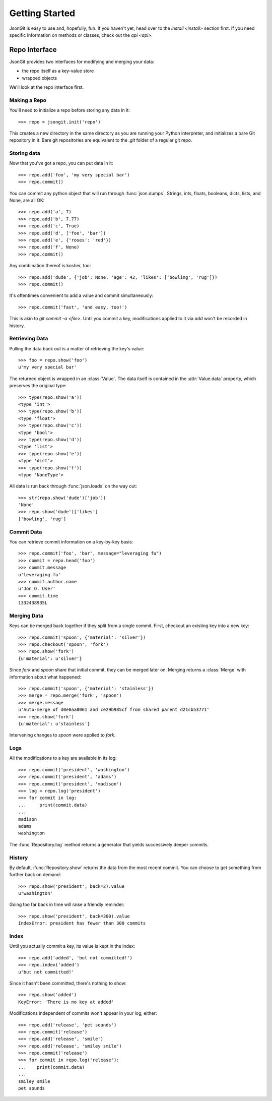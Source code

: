 .. _start:

Getting Started
===============

JsonGit is easy to use and, hopefully, fun.  If you haven't yet, head over to
the `install <install>` section first.  If you need specific information on
methods or classes, check out the `api <api>`.

Repo Interface
--------------

JsonGit provides two interfaces for modifying and merging your data:

* the repo itself as a key-value store
* wrapped objects

We'll look at the repo interface first.

Making a Repo
~~~~~~~~~~~~~

You'll need to initialize a repo before storing any data in it::

    >>> repo = jsongit.init('repo')

This creates a new directory in the same directory as you are running your
Python interpreter, and initializes a bare Git repository in it.  Bare git
repositories are equivalent to the `.git` folder of a regular git repo.

Storing data
~~~~~~~~~~~~

Now that you've got a repo, you can put data in it::

    >>> repo.add('foo', 'my very special bar')
    >>> repo.commit()

You can commit any python object that will run through :func:`json.dumps`.
Strings, ints, floats, booleans, dicts, lists, and None, are all OK::

    >>> repo.add('a', 7)
    >>> repo.add('b', 7.77)
    >>> repo.add('c', True)
    >>> repo.add('d', ['foo', 'bar'])
    >>> repo.add('e', {'roses': 'red'})
    >>> repo.add('f', None)
    >>> repo.commit()

Any combination thereof is kosher, too::

    >>> repo.add('dude', {'job': None, 'age': 42, 'likes': ['bowling', 'rug']})
    >>> repo.commit()

It's oftentimes convenient to add a value and commit simultaneously::

    >>> repo.commit('fast', 'and easy, too!')

This is akin to `git commit -a <file>`.  Until you commit a key, modifications
applied to it via `add` won't be recorded in history.

Retrieving Data
~~~~~~~~~~~~~~~

Pulling the data back out is a matter of retrieving the key's value::

    >>> foo = repo.show('foo')
    u'my very special bar'

The returned object is wrapped in an :class:`Value`. The data itself
is contained in the :attr:`Value.data` property, which preserves the
original type::

    >>> type(repo.show('a'))
    <type 'int'>
    >>> type(repo.show('b'))
    <type 'float'>
    >>> type(repo.show('c'))
    <type 'bool'>
    >>> type(repo.show('d'))
    <type 'list'>
    >>> type(repo.show('e'))
    <type 'dict'>
    >>> type(repo.show('f'))
    <type 'NoneType'>

All data is run back through :func:`json.loads` on the way out::

    >>> str(repo.show('dude')['job'])
    'None'
    >>> repo.show('dude')['likes']
    ['bowling', 'rug']

Commit Data
~~~~~~~~~~~

You can retrieve commit information on a key-by-key basis::

    >>> repo.commit('foo', 'bar', message="leveraging fu")
    >>> commit = repo.head('foo')
    >>> commit.message
    u'leveraging fu'
    >>> commit.author.name
    u'Jon Q. User'
    >>> commit.time
    1332438935L

Merging Data
~~~~~~~~~~~~

Keys can be merged back together if they split from a single commit.  First,
checkout an existing key into a new key::

    >>> repo.commit('spoon', {'material': 'silver'})
    >>> repo.checkout('spoon', 'fork')
    >>> repo.show('fork')
    {u'material': u'silver'}

Since `fork` and `spoon` share that initial commit, they can be merged later
on.  Merging returns a :class:`Merge` with information about what happened::

    >>> repo.commit('spoon', {'material': 'stainless'})
    >>> merge = repo.merge('fork', 'spoon')
    >>> merge.message
    u'Auto-merge of d0e0aa8061 and ce29b985cf from shared parent d21cb53771'
    >>> repo.show('fork')
    {u'material': u'stainless'}

Intervening changes to `spoon` were applied to `fork`.

Logs
~~~~

All the modifications to a key are available in its log::

    >>> repo.commit('president', 'washington')
    >>> repo.commit('president', 'adams')
    >>> repo.commit('president', 'madison')
    >>> log = repo.log('president')
    >>> for commit in log:
    ...     print(commit.data)
    ...
    madison
    adams
    washington

The :func:`Repository.log` method returns a generator that yields successively
deeper commits.

History
~~~~~~~

By default, :func:`Repository.show` returns the data from the most recent
commit.  You can choose to get something from further back on demand::

    >>> repo.show('president', back=2).value
    u'washington'

Going too far back in time will raise a friendly reminder::

    >>> repo.show('president', back=300).value
    IndexError: president has fewer than 300 commits

Index
~~~~~

Until you actually commit a key, its value is kept in the index::

    >>> repo.add('added', 'but not committed!')
    >>> repo.index('added')
    u'but not committed!'

Since it hasn't been committed, there's nothing to show::

    >>> repo.show('added')
    KeyError: 'There is no key at added'

Modifications independent of commits won't appear in your log, either::

    >>> repo.add('release', 'pet sounds')
    >>> repo.commit('release')
    >>> repo.add('release', 'smile')
    >>> repo.add('release', 'smiley smile')
    >>> repo.commit('release')
    >>> for commit in repo.log('release'):
    ...    print(commit.data)
    ...
    smiley smile
    pet sounds
